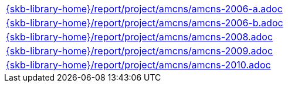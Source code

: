 //
// ============LICENSE_START=======================================================
//  Copyright (C) 2018 Sven van der Meer. All rights reserved.
// ================================================================================
// This file is licensed under the CREATIVE COMMONS ATTRIBUTION 4.0 INTERNATIONAL LICENSE
// Full license text at https://creativecommons.org/licenses/by/4.0/legalcode
// 
// SPDX-License-Identifier: CC-BY-4.0
// ============LICENSE_END=========================================================
//
// @author Sven van der Meer (vdmeer.sven@mykolab.com)
//

[cols="a", grid=rows, frame=none, %autowidth.stretch]
|===
|include::{skb-library-home}/report/project/amcns/amcns-2006-a.adoc[]
|include::{skb-library-home}/report/project/amcns/amcns-2006-b.adoc[]
|include::{skb-library-home}/report/project/amcns/amcns-2008.adoc[]
|include::{skb-library-home}/report/project/amcns/amcns-2009.adoc[]
|include::{skb-library-home}/report/project/amcns/amcns-2010.adoc[]
|===

